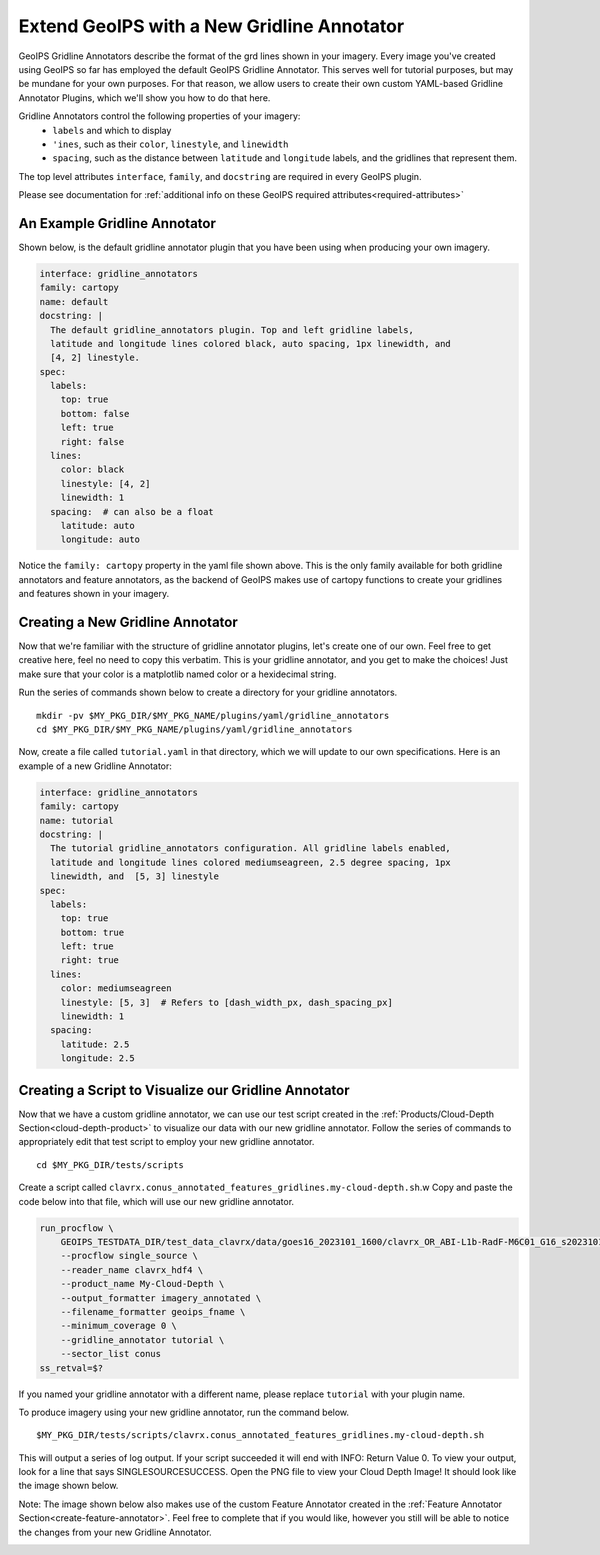 .. dropdown:: Distribution Statement

 | # # # This source code is subject to the license referenced at
 | # # # https://github.com/NRLMMD-GEOIPS.

.. _create-gridline-annotator:

Extend GeoIPS with a New Gridline Annotator
*******************************************

GeoIPS Gridline Annotators describe the format of the grd lines shown in your imagery.
Every image you've created using GeoIPS so far has employed the default GeoIPS Gridline
Annotator. This serves well for tutorial purposes, but may be mundane for your own
purposes. For that reason, we allow users to create their own custom YAML-based
Gridline Annotator Plugins, which we'll show you how to do that here.

Gridline Annotators control the following properties of your imagery:
    * ``labels`` and which to display
    * ``'ines``, such as their ``color``, ``linestyle``, and ``linewidth``
    * ``spacing``, such as the distance between ``latitude`` and ``longitude`` labels,
      and the gridlines that represent them.

The top level attributes
``interface``, ``family``, and ``docstring``
are required in every GeoIPS plugin.

Please see documentation for
:ref:`additional info on these GeoIPS required attributes<required-attributes>`

An Example Gridline Annotator
-----------------------------

Shown below, is the default gridline annotator plugin that you have been using when
producing your own imagery.

.. code-block:: yaml

    interface: gridline_annotators
    family: cartopy
    name: default
    docstring: |
      The default gridline_annotators plugin. Top and left gridline labels,
      latitude and longitude lines colored black, auto spacing, 1px linewidth, and
      [4, 2] linestyle.
    spec:
      labels:
        top: true
        bottom: false
        left: true
        right: false
      lines:
        color: black
        linestyle: [4, 2]
        linewidth: 1
      spacing:  # can also be a float
        latitude: auto
        longitude: auto

Notice the ``family: cartopy`` property in the yaml file shown above. This is the only
family available for both gridline annotators and feature annotators, as the backend of
GeoIPS makes use of cartopy functions to create your gridlines and features shown in
your imagery.

Creating a New Gridline Annotator
---------------------------------

Now that we're familiar with the structure of gridline annotator plugins, let's create
one of our own. Feel free to get creative here, feel no need to copy this verbatim. This
is your gridline annotator, and you get to make the choices! Just make sure that your
color is a matplotlib named color or a hexidecimal string.

Run the series of commands shown below to create a directory for your gridline annotators.

::

    mkdir -pv $MY_PKG_DIR/$MY_PKG_NAME/plugins/yaml/gridline_annotators
    cd $MY_PKG_DIR/$MY_PKG_NAME/plugins/yaml/gridline_annotators

Now, create a file called ``tutorial.yaml`` in that directory, which
we will update to our own specifications. Here is an example of a new Gridline Annotator:

.. code-block:: yaml

    interface: gridline_annotators
    family: cartopy
    name: tutorial
    docstring: |
      The tutorial gridline_annotators configuration. All gridline labels enabled,
      latitude and longitude lines colored mediumseagreen, 2.5 degree spacing, 1px
      linewidth, and  [5, 3] linestyle
    spec:
      labels:
        top: true
        bottom: true
        left: true
        right: true
      lines:
        color: mediumseagreen
        linestyle: [5, 3]  # Refers to [dash_width_px, dash_spacing_px]
        linewidth: 1
      spacing:
        latitude: 2.5
        longitude: 2.5

Creating a Script to Visualize our Gridline Annotator
-----------------------------------------------------

Now that we have a custom gridline annotator, we can use our test script created in the
:ref:`Products/Cloud-Depth Section<cloud-depth-product>` to visualize our data with our
new gridline annotator. Follow the series of commands to appropriately edit that test
script to employ your new gridline annotator.

::

    cd $MY_PKG_DIR/tests/scripts

Create a script called ``clavrx.conus_annotated_features_gridlines.my-cloud-depth.sh``.w
Copy and paste the code below into that file, which will use our new gridline annotator.

.. code-block:: bash

  run_procflow \
      GEOIPS_TESTDATA_DIR/test_data_clavrx/data/goes16_2023101_1600/clavrx_OR_ABI-L1b-RadF-M6C01_G16_s20231011600207.level2.hdf \
      --procflow single_source \
      --reader_name clavrx_hdf4 \
      --product_name My-Cloud-Depth \
      --output_formatter imagery_annotated \
      --filename_formatter geoips_fname \
      --minimum_coverage 0 \
      --gridline_annotator tutorial \
      --sector_list conus
  ss_retval=$?

If you named your gridline annotator with a different name, please replace ``tutorial``
with your plugin name.

To produce imagery using your new gridline annotator, run the command below.

::

    $MY_PKG_DIR/tests/scripts/clavrx.conus_annotated_features_gridlines.my-cloud-depth.sh

This will output a series of log output. If your script succeeded it will end with INFO:
Return Value 0. To view your output, look for a line that says SINGLESOURCESUCCESS. Open
the PNG file to view your Cloud Depth Image! It should look like the image shown below.

Note: The image shown below also makes use of the custom Feature Annotator created in
the :ref:`Feature Annotator Section<create-feature-annotator>`. Feel free to complete
that if you would like, however you still will be able to notice the changes from your
new Gridline Annotator.

.. image:: ./feature_annotator/my_feature_gridline.png
   :width: 800
